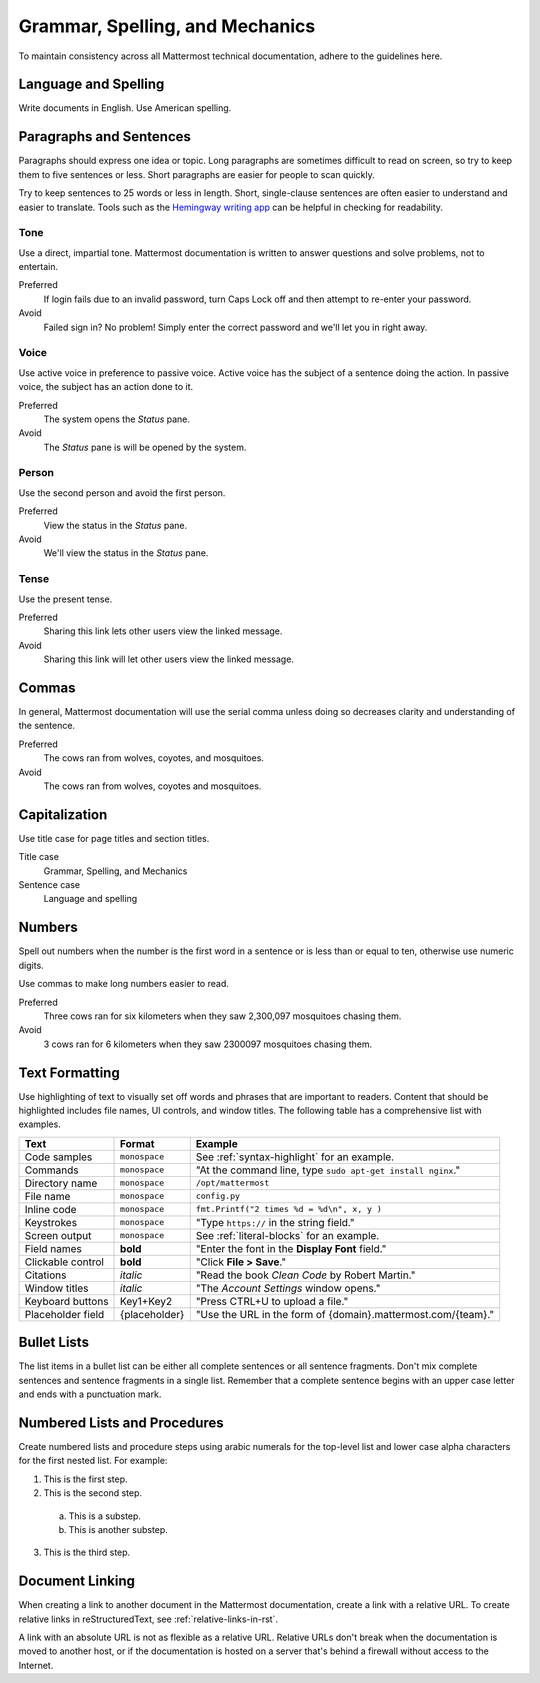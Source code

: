 Grammar, Spelling, and Mechanics
================================

To maintain consistency across all Mattermost technical documentation, adhere to the guidelines here.

Language and Spelling
---------------------

Write documents in English. Use American spelling.

Paragraphs and Sentences
------------------------

Paragraphs should express one idea or topic. Long paragraphs are sometimes difficult to read on screen, so try to keep them to five sentences or less. Short paragraphs are easier for people to scan quickly.

Try to keep sentences to 25 words or less in length. Short, single-clause sentences are often easier to understand and easier to translate. Tools such as the `Hemingway writing app <http://www.hemingwayapp.com/>`_ can be helpful in checking for readability.

Tone
~~~~~

Use a direct, impartial tone. Mattermost documentation is written to answer questions and solve problems, not to entertain.

Preferred
  If login fails due to an invalid password, turn Caps Lock off and then attempt to re-enter your password. 

Avoid
  Failed sign in? No problem! Simply enter the correct password and we'll let you in right away.

Voice
~~~~~~

Use active voice in preference to passive voice. Active voice has the subject of a sentence doing the action. In passive voice, the subject has an action done to it.

Preferred
  The system opens the *Status* pane.

Avoid
  The *Status* pane is will be opened by the system.
  
Person
~~~~~~

Use the second person and avoid the first person.

Preferred
  View the status in the *Status* pane.

Avoid
  We'll view the status in the *Status* pane.
  
Tense
~~~~~~

Use the present tense.

Preferred
  Sharing this link lets other users view the linked message.

Avoid
  Sharing this link will let other users view the linked message.
  
Commas
------

In general, Mattermost documentation will use the serial comma unless doing so decreases clarity and understanding of the sentence.

Preferred
  The cows ran from wolves, coyotes, and mosquitoes.

Avoid
  The cows ran from wolves, coyotes and mosquitoes.

.. _capital:

Capitalization
--------------

Use title case for page titles and section titles.

Title case
  Grammar, Spelling, and Mechanics

Sentence case
  Language and spelling

Numbers
-------

Spell out numbers when the number is the first word in a sentence or is less than or equal to ten, otherwise use numeric digits.

Use commas to make long numbers easier to read.

Preferred
  Three cows ran for six kilometers when they saw 2,300,097 mosquitoes chasing them.

Avoid
  3 cows ran for 6 kilometers when they saw 2300097 mosquitoes chasing them.

Text Formatting
-----------------

Use highlighting of text to visually set off words and phrases that are important to readers. Content that should be highlighted includes file names, UI controls, and window titles. The following table has a comprehensive list with examples. 

=================  ==================  =============================================================
Text               Format              Example
=================  ==================  =============================================================
Code samples       ``monospace``       See :ref:`syntax-highlight` for an example.
Commands           ``monospace``       "At the command line, type ``sudo apt-get install nginx``."
Directory name     ``monospace``       ``/opt/mattermost``
File name          ``monospace``       ``config.py``
Inline code        ``monospace``       ``fmt.Printf("2 times %d = %d\n", x, y )``
Keystrokes         ``monospace``       "Type ``https://`` in the string field."
Screen output      ``monospace``       See :ref:`literal-blocks` for an example.
Field names        **bold**            "Enter the font in the **Display Font** field."
Clickable control  **bold**            "Click **File > Save**."
Citations          *italic*            "Read the book *Clean Code* by Robert Martin."
Window titles      *italic*            "The *Account Settings* window opens."
Keyboard buttons   Key1+Key2           "Press CTRL+U to upload a file."
Placeholder field  {placeholder}       "Use the URL in the form of {domain}.mattermost.com/{team}."
=================  ==================  =============================================================

Bullet Lists
-------------

The list items in a bullet list can be either all complete sentences or all sentence fragments. Don't mix complete sentences and sentence fragments in a single list. Remember that a complete sentence begins with an upper case letter and ends with a punctuation mark.

Numbered Lists and Procedures
-----------------------------

Create numbered lists and procedure steps using arabic numerals for the top-level list and lower case alpha characters for the first nested list. For example:


1. This is the first step.
2. This is the second step.
  
  a. This is a substep.
  b. This is another substep.
  
3. This is the third step.

Document Linking 
------------------

When creating a link to another document in the Mattermost documentation, create a link with a relative URL. To create relative links in reStructuredText, see :ref:`relative-links-in-rst`.

A link with an absolute URL is not as flexible as a relative URL. Relative URLs don't break when the documentation is moved to another host, or if the documentation is hosted on a server that's behind a firewall without access to the Internet.


